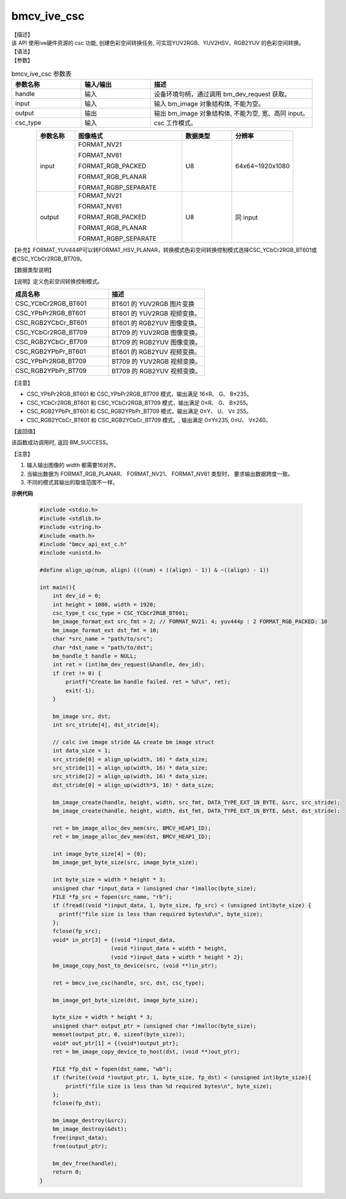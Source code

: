 bmcv_ive_csc
------------------------------

| 【描述】

| 该 API 使用ive硬件资源的 csc 功能, 创建色彩空间转换任务, 可实现YUV2RGB、YUV2HSV、RGB2YUV 的色彩空间转换。

| 【语法】

.. code-block:: c++
    :linenos:
    :lineno-start: 1
    :force:

    bm_status_t bmcv_ive_csc(
            bm_handle_t     handle,
            bm_image        input,
            bm_image        output,
            csc_type_t      csc_type);

| 【参数】

.. list-table:: bmcv_ive_csc 参数表
    :widths: 15 15 35

    * - **参数名称**
      - **输入/输出**
      - **描述**
    * - handle
      - 输入
      - 设备环境句柄，通过调用 bm_dev_request 获取。
    * - input
      - 输入
      - 输入 bm_image 对象结构体, 不能为空。
    * - output
      - 输出
      - 输出 bm_image 对象结构体, 不能为空, 宽、高同 input。
    * - csc_type
      - 输入
      - csc 工作模式。

.. list-table::
    :widths: 20 56 26 32
    :align: center

    * - **参数名称**
      - **图像格式**
      - **数据类型**
      - **分辨率**
    * - input
      - FORMAT_NV21

        FORMAT_NV61

        FORMAT_RGB_PACKED

        FORMAT_RGB_PLANAR

        FORMAT_RGBP_SEPARATE

      - U8
      - 64x64~1920x1080
    * - output
      - FORMAT_NV21

        FORMAT_NV61

        FORMAT_RGB_PACKED

        FORMAT_RGB_PLANAR

        FORMAT_RGBP_SEPARATE

      - U8
      - 同 input

【补充】FORMAT_YUV444P可以转FORMAT_HSV_PLANAR，转换模式色彩空间转换控制模式选择CSC_YCbCr2RGB_BT601或者CSC_YCbCr2RGB_BT709。


| 【数据类型说明】

【说明】定义色彩空间转换控制模式。

.. code-block:: c++
    :linenos:
    :lineno-start: 1
    :force:

    typedef enum csc_type {
        CSC_YCbCr2RGB_BT601 = 0,
        CSC_YPbPr2RGB_BT601,
        CSC_RGB2YCbCr_BT601,
        CSC_YCbCr2RGB_BT709,
        CSC_RGB2YCbCr_BT709,
        CSC_RGB2YPbPr_BT601,
        CSC_YPbPr2RGB_BT709,
        CSC_RGB2YPbPr_BT709,
        CSC_FANCY_PbPr_BT601 = 100,
        CSC_FANCY_PbPr_BT709,
        CSC_USER_DEFINED_MATRIX = 1000,
        CSC_MAX_ENUM
    } csc_type_t;

.. list-table::
    :widths: 100 100

    * - **成员名称**
      - **描述**
    * - CSC_YCbCr2RGB_BT601
      - BT601 的 YUV2RGB 图片变换

    * - CSC_YPbPr2RGB_BT601
      - BT601 的 YUV2RGB 视频变换。

    * - CSC_RGB2YCbCr_BT601
      - BT601 的 RGB2YUV 图像变换。

    * - CSC_YCbCr2RGB_BT709
      - BT709 的 YUV2RGB 图像变换。

    * - CSC_RGB2YCbCr_BT709
      - BT709 的 RGB2YUV 图像变换。

    * - CSC_RGB2YPbPr_BT601
      - BT601 的 RGB2YUV 视频变换。

    * - CSC_YPbPr2RGB_BT709
      - BT709 的 YUV2RGB 视频变换。

    * - CSC_RGB2YPbPr_BT709
      - BT709 的 RGB2YUV 视频变换。


【注意】

* CSC_YPbPr2RGB_BT601 和 CSC_YPbPr2RGB_BT709 模式，输出满足 16≤R、 G、 B≤235。

* CSC_YCbCr2RGB_BT601 和 CSC_YCbCr2RGB_BT709 模式，输出满足 0≤R、 G、 B≤255。

* CSC_RGB2YPbPr_BT601 和 CSC_RGB2YPbPr_BT709 模式，输出满足 0≤Y、 U、 V≤ 255。

* CSC_RGB2YCbCr_BT601 和 CSC_RGB2YCbCr_BT709 模式。, 输出满足 0≤Y≤235, 0≤U、 V≤240。

| 【返回值】

该函数成功调用时, 返回 BM_SUCCESS。

【注意】

1. 输入输出图像的 width 都需要16对齐。

2. 当输出数据为 FORMAT_RGB_PLANAR、 FORMAT_NV21、 FORMAT_NV61 类型时， 要求输出数据跨度一致。

3. 不同的模式其输出的取值范围不一样。

**示例代码**

    .. code-block:: c

      #include <stdio.h>
      #include <stdlib.h>
      #include <string.h>
      #include <math.h>
      #include "bmcv_api_ext_c.h"
      #include <unistd.h>

      #define align_up(num, align) (((num) + ((align) - 1)) & ~((align) - 1))

      int main(){
          int dev_id = 0;
          int height = 1080, width = 1920;
          csc_type_t csc_type = CSC_YCbCr2RGB_BT601;
          bm_image_format_ext src_fmt = 2; // FORMAT_NV21: 4; yuv444p : 2 FORMAT_RGB_PACKED: 10
          bm_image_format_ext dst_fmt = 10;
          char *src_name = "path/to/src";
          char *dst_name = "path/to/dst";
          bm_handle_t handle = NULL;
          int ret = (int)bm_dev_request(&handle, dev_id);
          if (ret != 0) {
              printf("Create bm handle failed. ret = %d\n", ret);
              exit(-1);
          }

          bm_image src, dst;
          int src_stride[4], dst_stride[4];

          // calc ive image stride && create bm image struct
          int data_size = 1;
          src_stride[0] = align_up(width, 16) * data_size;
          src_stride[1] = align_up(width, 16) * data_size;
          src_stride[2] = align_up(width, 16) * data_size;
          dst_stride[0] = align_up(width*3, 16) * data_size;

          bm_image_create(handle, height, width, src_fmt, DATA_TYPE_EXT_1N_BYTE, &src, src_stride);
          bm_image_create(handle, height, width, dst_fmt, DATA_TYPE_EXT_1N_BYTE, &dst, dst_stride);

          ret = bm_image_alloc_dev_mem(src, BMCV_HEAP1_ID);
          ret = bm_image_alloc_dev_mem(dst, BMCV_HEAP1_ID);

          int image_byte_size[4] = {0};
          bm_image_get_byte_size(src, image_byte_size);

          int byte_size = width * height * 3;
          unsigned char *input_data = (unsigned char *)malloc(byte_size);
          FILE *fp_src = fopen(src_name, "rb");
          if (fread((void *)input_data, 1, byte_size, fp_src) < (unsigned int)byte_size) {
            printf("file size is less than required bytes%d\n", byte_size);
          };
          fclose(fp_src);
          void* in_ptr[3] = {(void *)input_data,
                            (void *)input_data + width * height,
                            (void *)input_data + width * height * 2};
          bm_image_copy_host_to_device(src, (void **)in_ptr);

          ret = bmcv_ive_csc(handle, src, dst, csc_type);

          bm_image_get_byte_size(dst, image_byte_size);

          byte_size = width * height * 3;
          unsigned char* output_ptr = (unsigned char *)malloc(byte_size);
          memset(output_ptr, 0, sizeof(byte_size));
          void* out_ptr[1] = {(void*)output_ptr};
          ret = bm_image_copy_device_to_host(dst, (void **)out_ptr);

          FILE *fp_dst = fopen(dst_name, "wb");
          if (fwrite((void *)output_ptr, 1, byte_size, fp_dst) < (unsigned int)byte_size){
              printf("file size is less than %d required bytes\n", byte_size);
          };
          fclose(fp_dst);

          bm_image_destroy(&src);
          bm_image_destroy(&dst);
          free(input_data);
          free(output_ptr);

          bm_dev_free(handle);
          return 0;
      }
